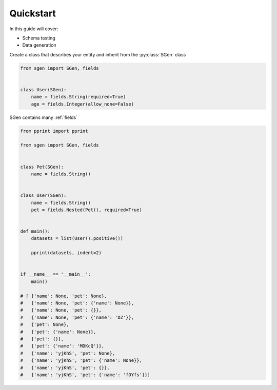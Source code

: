.. _quickstart:

Quickstart
==========

In this guide will cover:

* Schema testing
* Data generation

.. _model-definition:

Create a class that describes your entity and inherit from the :py:class:`SGen` class

.. code-block:: python

    from sgen import SGen, fields


    class User(SGen):
        name = fields.String(required=True)
        age = fields.Integer(allow_none=False)

SGen contains many :ref:`fields`

.. _data-generation:

.. code-block:: python

    from pprint import pprint

    from sgen import SGen, fields


    class Pet(SGen):
        name = fields.String()


    class User(SGen):
        name = fields.String()
        pet = fields.Nested(Pet(), required=True)


    def main():
        datasets = list(User().positive())

        pprint(datasets, indent=2)


    if __name__ == '__main__':
        main()

    # [ {'name': None, 'pet': None},
    #   {'name': None, 'pet': {'name': None}},
    #   {'name': None, 'pet': {}},
    #   {'name': None, 'pet': {'name': 'DZ'}},
    #   {'pet': None},
    #   {'pet': {'name': None}},
    #   {'pet': {}},
    #   {'pet': {'name': 'MDKcQ'}},
    #   {'name': 'yjKhS', 'pet': None},
    #   {'name': 'yjKhS', 'pet': {'name': None}},
    #   {'name': 'yjKhS', 'pet': {}},
    #   {'name': 'yjKhS', 'pet': {'name': 'fOYfs'}}]

